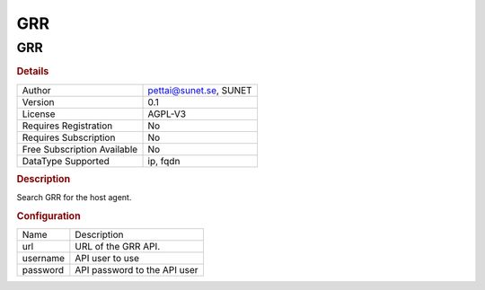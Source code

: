 GRR
===

GRR
---

.. rubric:: Details

===========================  ======================
Author                       pettai@sunet.se, SUNET
Version                      0.1
License                      AGPL-V3
Requires Registration        No
Requires Subscription        No
Free Subscription Available  No
DataType Supported           ip, fqdn
===========================  ======================

.. rubric:: Description

Search GRR for the host agent.

.. rubric:: Configuration

========  ============================
Name      Description
url       URL of the GRR API.
username  API user to use
password  API password to the API user
========  ============================


